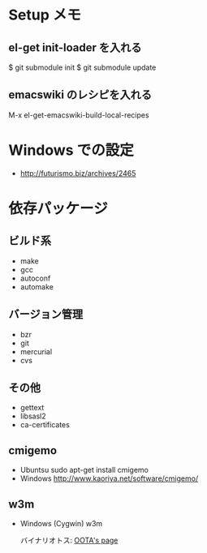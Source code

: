 * Setup メモ
** el-get init-loader を入れる
$ git submodule init
$ git submodule update

** emacswiki のレシピを入れる
M-x el-get-emacswiki-build-local-recipes

* Windows での設定


  - http://futurismo.biz/archives/2465

* 依存パッケージ
** ビルド系
  - make
  - gcc
  - autoconf
  - automake

** バージョン管理
  - bzr
  - git
  - mercurial
  - cvs

** その他
  - gettext
  - libsasl2
  - ca-certificates

** cmigemo
   - Ubuntsu  sudo apt-get install cmigemo
   - Windows  http://www.kaoriya.net/software/cmigemo/
   
** w3m
   - Windows (Cygwin) w3m

     バイナリオトス: [[http://hp.vector.co.jp/authors/VA052357/w3m_w32.html][OOTA's page]]
